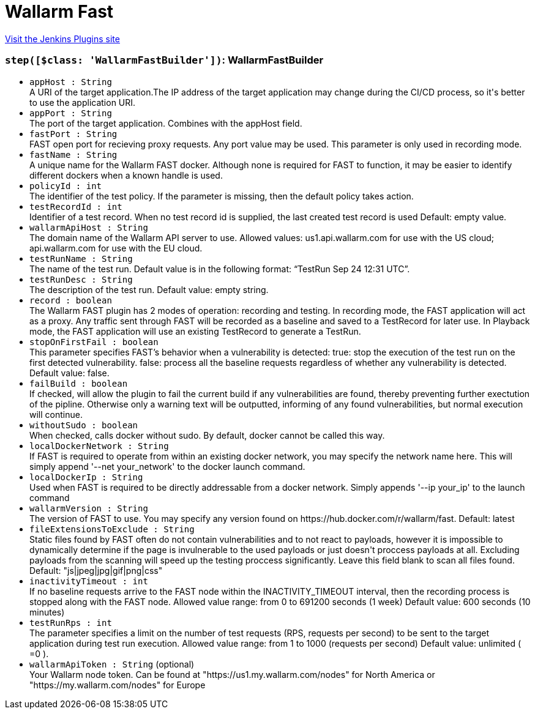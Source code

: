 = Wallarm Fast
:page-layout: pipelinesteps

:notitle:
:description:
:author:
:email: jenkinsci-users@googlegroups.com
:sectanchors:
:toc: left
:compat-mode!:


++++
<a href="https://plugins.jenkins.io/wallarm-fast">Visit the Jenkins Plugins site</a>
++++


=== `step([$class: 'WallarmFastBuilder'])`: WallarmFastBuilder
++++
<ul><li><code>appHost : String</code>
<div><div>
 A URI of the target application.The IP address of the target application may change during the CI/CD process, so it's better to use the application URI.
</div></div>

</li>
<li><code>appPort : String</code>
<div><div>
 The port of the target application. Combines with the appHost field.
</div></div>

</li>
<li><code>fastPort : String</code>
<div><div>
 FAST open port for recieving proxy requests. Any port value may be used. This parameter is only used in recording mode.
</div></div>

</li>
<li><code>fastName : String</code>
<div><div>
 A unique name for the Wallarm FAST docker. Although none is required for FAST to function, it may be easier to identify different dockers when a known handle is used.
</div></div>

</li>
<li><code>policyId : int</code>
<div><div>
 The identifier of the test policy. If the parameter is missing, then the default policy takes action.
</div></div>

</li>
<li><code>testRecordId : int</code>
<div><div>
 Identifier of a test record. When no test record id is supplied, the last created test record is used Default: empty value.
</div></div>

</li>
<li><code>wallarmApiHost : String</code>
<div><div>
 The domain name of the Wallarm API server to use. Allowed values: us1.api.wallarm.com for use with the US cloud; api.wallarm.com for use with the EU cloud.
</div></div>

</li>
<li><code>testRunName : String</code>
<div><div>
 The name of the test run. Default value is in the following format: “TestRun Sep 24 12:31 UTC”.
</div></div>

</li>
<li><code>testRunDesc : String</code>
<div><div>
 The description of the test run. Default value: empty string.
</div></div>

</li>
<li><code>record : boolean</code>
<div><div>
 The Wallarm FAST plugin has 2 modes of operation: recording and testing. In recording mode, the FAST application will act as a proxy. Any traffic sent through FAST will be recorded as a baseline and saved to a TestRecord for later use. In Playback mode, the FAST application will use an existing TestRecord to generate a TestRun.
</div></div>

</li>
<li><code>stopOnFirstFail : boolean</code>
<div><div>
 This parameter specifies FAST’s behavior when a vulnerability is detected: true: stop the execution of the test run on the first detected vulnerability. false: process all the baseline requests regardless of whether any vulnerability is detected. Default value: false.
</div></div>

</li>
<li><code>failBuild : boolean</code>
<div><div>
 If checked, will allow the plugin to fail the current build if any vulnerabilities are found, thereby preventing further exectution of the pipline. Otherwise only a warning text will be outputted, informing of any found vulnerabilities, but normal execution will continue.
</div></div>

</li>
<li><code>withoutSudo : boolean</code>
<div><div>
 When checked, calls docker without sudo. By default, docker cannot be called this way.
</div></div>

</li>
<li><code>localDockerNetwork : String</code>
<div><div>
 If FAST is required to operate from within an existing docker network, you may specify the network name here. This will simply append '--net your_network' to the docker launch command.
</div></div>

</li>
<li><code>localDockerIp : String</code>
<div><div>
 Used when FAST is required to be directly addressable from a docker network. Simply appends '--ip your_ip' to the launch command
</div></div>

</li>
<li><code>wallarmVersion : String</code>
<div><div>
 The version of FAST to use. You may specify any version found on https://hub.docker.com/r/wallarm/fast. Default: latest
</div></div>

</li>
<li><code>fileExtensionsToExclude : String</code>
<div><div>
 Static files found by FAST often do not contain vulnerabilities and to not react to payloads, however it is impossible to dynamically determine if the page is invulnerable to the used payloads or just doesn't proccess payloads at all. Excluding payloads from the scanning will speed up the testing proccess significantly. Leave this field blank to scan all files found. Default: "js|jpeg|jpg|gif|png|css"
</div></div>

</li>
<li><code>inactivityTimeout : int</code>
<div><div>
 If no baseline requests arrive to the FAST node within the INACTIVITY_TIMEOUT interval, then the recording process is stopped along with the FAST node. Allowed value range: from 0 to 691200 seconds (1 week) Default value: 600 seconds (10 minutes)
</div></div>

</li>
<li><code>testRunRps : int</code>
<div><div>
 The parameter specifies a limit on the number of test requests (RPS, requests per second) to be sent to the target application during test run execution. Allowed value range: from 1 to 1000 (requests per second) Default value: unlimited ( =0 ).
</div></div>

</li>
<li><code>wallarmApiToken : String</code> (optional)
<div><div>
 Your Wallarm node token. Can be found at "https://us1.my.wallarm.com/nodes" for North America or "https://my.wallarm.com/nodes" for Europe
</div></div>

</li>
</ul>


++++

